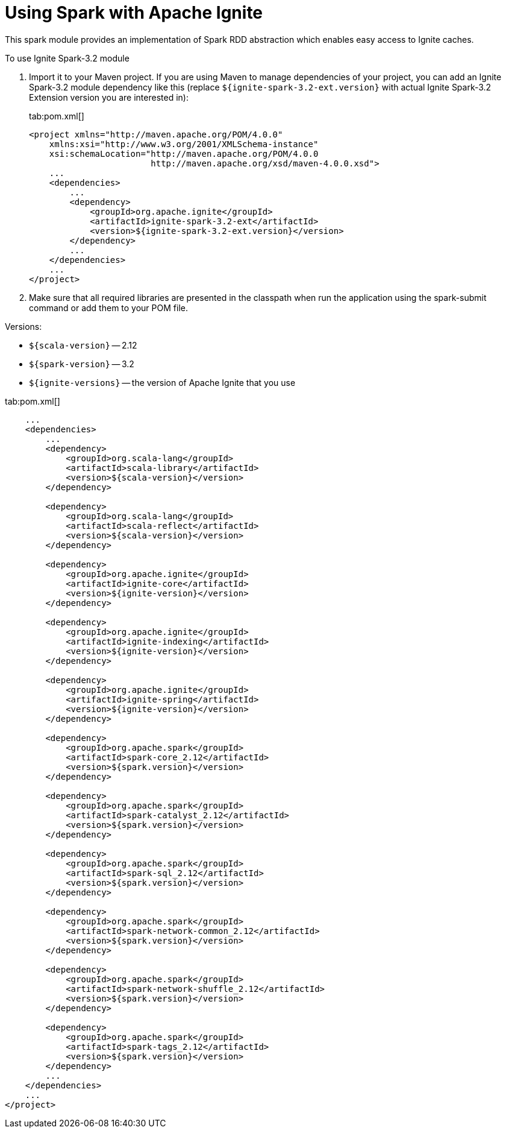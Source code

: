 // Licensed to the Apache Software Foundation (ASF) under one or more
// contributor license agreements.  See the NOTICE file distributed with
// this work for additional information regarding copyright ownership.
// The ASF licenses this file to You under the Apache License, Version 2.0
// (the "License"); you may not use this file except in compliance with
// the License.  You may obtain a copy of the License at
//
// http://www.apache.org/licenses/LICENSE-2.0
//
// Unless required by applicable law or agreed to in writing, software
// distributed under the License is distributed on an "AS IS" BASIS,
// WITHOUT WARRANTIES OR CONDITIONS OF ANY KIND, either express or implied.
// See the License for the specific language governing permissions and
// limitations under the License.
= Using Spark with Apache Ignite

This spark module provides an implementation of Spark RDD abstraction which enables easy access to Ignite caches.

To use Ignite Spark-3.2 module

. Import it to your Maven project. If you are using Maven to manage dependencies of your project, you can add an Ignite
Spark-3.2 module dependency like this (replace `${ignite-spark-3.2-ext.version}` with actual Ignite Spark-3.2 Extension version you are interested in):
+
[tabs]
--
tab:pom.xml[]
[source,xml]
----
<project xmlns="http://maven.apache.org/POM/4.0.0"
    xmlns:xsi="http://www.w3.org/2001/XMLSchema-instance"
    xsi:schemaLocation="http://maven.apache.org/POM/4.0.0
                        http://maven.apache.org/xsd/maven-4.0.0.xsd">
    ...
    <dependencies>
        ...
        <dependency>
            <groupId>org.apache.ignite</groupId>
            <artifactId>ignite-spark-3.2-ext</artifactId>
            <version>${ignite-spark-3.2-ext.version}</version>
        </dependency>
        ...
    </dependencies>
    ...
</project>
----
--

. Make sure that all required libraries are presented in the classpath
when run the application using the spark-submit command or add them to your POM file.

Versions:

* `${scala-version}` -- 2.12
* `${spark-version}` -- 3.2
* `${ignite-versions}` -- the version of Apache Ignite that you use

tab:pom.xml[]
[source,xml]
----
    ...
    <dependencies>
        ...
        <dependency>
            <groupId>org.scala-lang</groupId>
            <artifactId>scala-library</artifactId>
            <version>${scala-version}</version>
        </dependency>

        <dependency>
            <groupId>org.scala-lang</groupId>
            <artifactId>scala-reflect</artifactId>
            <version>${scala-version}</version>
        </dependency>

        <dependency>
            <groupId>org.apache.ignite</groupId>
            <artifactId>ignite-core</artifactId>
            <version>${ignite-version}</version>
        </dependency>

        <dependency>
            <groupId>org.apache.ignite</groupId>
            <artifactId>ignite-indexing</artifactId>
            <version>${ignite-version}</version>
        </dependency>

        <dependency>
            <groupId>org.apache.ignite</groupId>
            <artifactId>ignite-spring</artifactId>
            <version>${ignite-version}</version>
        </dependency>

        <dependency>
            <groupId>org.apache.spark</groupId>
            <artifactId>spark-core_2.12</artifactId>
            <version>${spark.version}</version>
        </dependency>

        <dependency>
            <groupId>org.apache.spark</groupId>
            <artifactId>spark-catalyst_2.12</artifactId>
            <version>${spark.version}</version>
        </dependency>

        <dependency>
            <groupId>org.apache.spark</groupId>
            <artifactId>spark-sql_2.12</artifactId>
            <version>${spark.version}</version>
        </dependency>

        <dependency>
            <groupId>org.apache.spark</groupId>
            <artifactId>spark-network-common_2.12</artifactId>
            <version>${spark.version}</version>
        </dependency>

        <dependency>
            <groupId>org.apache.spark</groupId>
            <artifactId>spark-network-shuffle_2.12</artifactId>
            <version>${spark.version}</version>
        </dependency>

        <dependency>
            <groupId>org.apache.spark</groupId>
            <artifactId>spark-tags_2.12</artifactId>
            <version>${spark.version}</version>
        </dependency>
        ...
    </dependencies>
    ...
</project>
----
